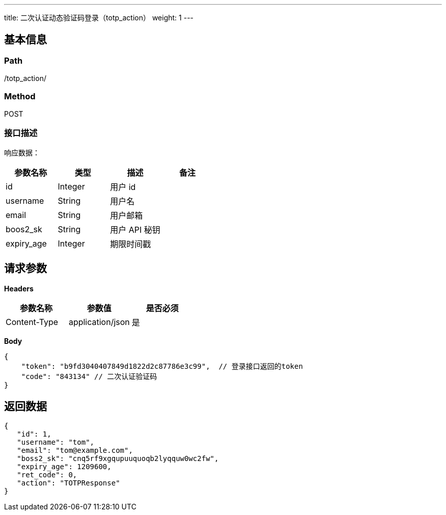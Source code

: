 ---
title: 二次认证动态验证码登录（totp_action）
weight: 1
---

== 基本信息

=== Path
/totp_action/

=== Method
POST

=== 接口描述
响应数据：

|===
| 参数名称 | 类型 | 描述 | 备注

| id
| Integer
| 用户 id
|

| username
| String
| 用户名
|

| email
| String
| 用户邮箱
|

| boos2_sk
| String
| 用户 API 秘钥
|

| expiry_age
| Integer
| 期限时间戳
|
|===


== 请求参数

*Headers*

[cols="3*", options="header"]

|===
| 参数名称 | 参数值 | 是否必须

| Content-Type
| application/json
| 是
|===

*Body*

[,javascript]
----
{
    "token": "b9fd3040407849d1822d2c87786e3c99",  // 登录接口返回的token
    "code": "843134" // 二次认证验证码
}
----

== 返回数据

[,javascript]
----
{
   "id": 1,
   "username": "tom",
   "email": "tom@example.com",
   "boss2_sk": "cnq5rf9xgqupuuquoqb2lyqquw0wc2fw",
   "expiry_age": 1209600,
   "ret_code": 0,
   "action": "TOTPResponse"
}
----
